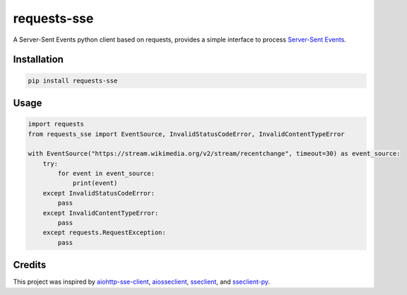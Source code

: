 ============
requests-sse
============

.. image:: https://img.shields.io/github/actions/workflow/status/overcat/requests-sse/test-deploy.yml?branch=main
    :alt: GitHub Workflow Status
    :target: https://github.com/overcat/requests-sse/actions
.. image:: https://img.shields.io/pypi/v/requests-sse.svg
    :alt: PyPI
    :target: https://pypi.python.org/pypi/requests-sse
.. image:: https://img.shields.io/badge/python-%3E%3D3.8-blue
    :alt: Python - Version
    :target: https://pypi.python.org/pypi/stellar-sdk

A Server-Sent Events python client based on requests, provides a simple interface to process `Server-Sent Events <https://www.w3.org/TR/eventsource>`_.

Installation
------------
.. code-block:: bash

    pip install requests-sse

Usage
-----
.. code-block:: python

    import requests
    from requests_sse import EventSource, InvalidStatusCodeError, InvalidContentTypeError

    with EventSource("https://stream.wikimedia.org/v2/stream/recentchange", timeout=30) as event_source:
        try:
            for event in event_source:
                print(event)
        except InvalidStatusCodeError:
            pass
        except InvalidContentTypeError:
            pass
        except requests.RequestException:
            pass

Credits
-------

This project was inspired by `aiohttp-sse-client <https://github.com/rtfol/aiohttp-sse-client>`_, `aiosseclient <https://github.com/ebraminio/aiosseclient>`_,
`sseclient <https://github.com/btubbs/sseclient>`_, and `sseclient-py <https://github.com/mpetazzoni/sseclient>`_.